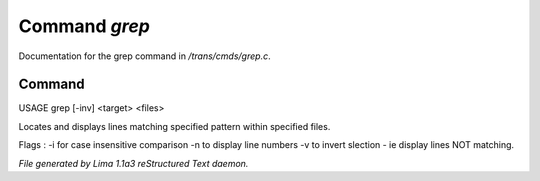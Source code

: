 Command *grep*
***************

Documentation for the grep command in */trans/cmds/grep.c*.

Command
=======

USAGE grep [-inv] <target> <files>

Locates and displays lines matching specified pattern within specified files.

Flags :
-i for case insensitive comparison
-n to display line numbers
-v to invert slection - ie display lines NOT matching.



*File generated by Lima 1.1a3 reStructured Text daemon.*
